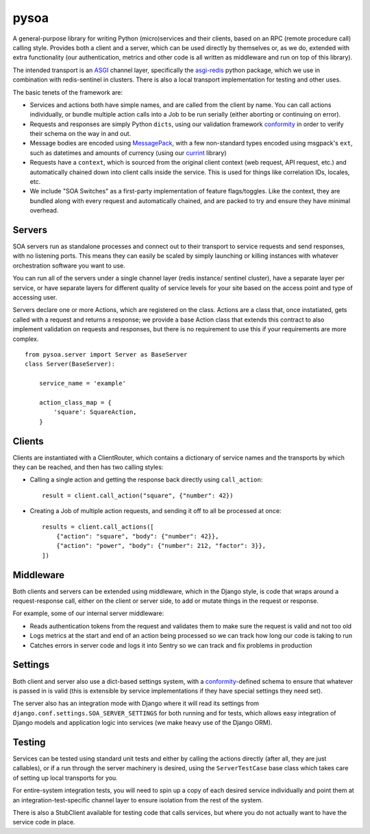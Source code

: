 pysoa
=====

A general-purpose library for writing Python (micro)services and their clients,
based on an RPC (remote procedure call) calling style. Provides both a client
and a server, which can be used directly by themselves or, as we do, extended with
extra functionality (our authentication, metrics and other code is all written
as middleware and run on top of this library).

The intended transport is an `ASGI <http://channels.readthedocs.io/en/latest/asgi.html>`_
channel layer, specifically the `asgi-redis <https://github.com/django/asgi_redis>`_
python package, which we use in combination with redis-sentinel in clusters. There is
also a local transport implementation for testing and other uses.

The basic tenets of the framework are:

* Services and actions both have simple names, and are called from the client by name.
  You can call actions individually, or bundle multiple action calls into a Job to
  be run serially (either aborting or continuing on error).

* Requests and responses are simply Python ``dicts``, using our validation framework
  `conformity <https://github.com/eventbrite/conformity>`_ in order to verify their
  schema on the way in and out.

* Message bodies are encoded using `MessagePack <http://msgpack.org/>`_, with
  a few non-standard types encoded using msgpack's ``ext``, such as datetimes and
  amounts of currency (using our `currint <https://github.com/eventbrite/currint>`_
  library)

* Requests have a ``context``, which is sourced from the original client context
  (web request, API request, etc.) and automatically chained down into client calls
  inside the service. This is used for things like correlation IDs, locales, etc.

* We include "SOA Switches" as a first-party implementation of feature flags/toggles.
  Like the context, they are bundled along with every request and automatically
  chained, and are packed to try and ensure they have minimal overhead.


Servers
-------

SOA servers run as standalone processes and connect out to their transport
to service requests and send responses, with no listening ports. This means they
can easily be scaled by simply launching or killing instances with whatever
orchestration software you want to use.

You can run all of the servers under a single channel layer (redis instance/
sentinel cluster), have a separate layer per service, or have separate layers
for different quality of service levels for your site based on the access point
and type of accessing user.

Servers declare one or more Actions, which are registered on the class. Actions
are a class that, once instatiated, gets called with a request and returns a
response; we provide a base Action class that extends this contract to also
implement validation on requests and responses, but there is no requirement to
use this if your requirements are more complex.

::

    from pysoa.server import Server as BaseServer
    class Server(BaseServer):

        service_name = 'example'

        action_class_map = {
            'square': SquareAction,
        }


Clients
-------

Clients are instantiated with a ClientRouter, which contains a dictionary of
service names and the transports by which they can be reached, and then has
two calling styles:

* Calling a single action and getting the response back directly using ``call_action``::

    result = client.call_action("square", {"number": 42})

* Creating a Job of multiple action requests, and sending it off to all be
  processed at once::

    results = client.call_actions([
        {"action": "square", "body": {"number": 42}},
        {"action": "power", "body": {"number": 212, "factor": 3}},
    ])


Middleware
----------

Both clients and servers can be extended using middleware, which in the Django
style, is code that wraps around a request-response call, either on the client
or server side, to add or mutate things in the request or response.

For example, some of our internal server middleware:

* Reads authentication tokens from the request and validates them to make sure
  the request is valid and not too old

* Logs metrics at the start and end of an action being processed so we can track
  how long our code is taking to run

* Catches errors in server code and logs it into Sentry so we can track and fix
  problems in production


Settings
--------

Both client and server also use a dict-based settings system, with a
`conformity <https://github.com/eventbrite/conformity>`_-defined schema to ensure
that whatever is passed in is valid (this is extensible by service implementations
if they have special settings they need set).

The server also has an integration mode with Django where it will read its
settings from ``django.conf.settings.SOA_SERVER_SETTINGS`` for both running and
for tests, which allows easy integration of Django models and application
logic into services (we make heavy use of the Django ORM).


Testing
-------

Services can be tested using standard unit tests and either by calling the
actions directly (after all, they are just callables), or if a run through the
server machinery is desired, using the ``ServerTestCase`` base class which takes
care of setting up local transports for you.

For entire-system integration tests, you will need to spin up a copy of each
desired service individually and point them at an integration-test-specific
channel layer to ensure isolation from the rest of the system.

There is also a StubClient available for testing code that calls services, but
where you do not actually want to have the service code in place.

